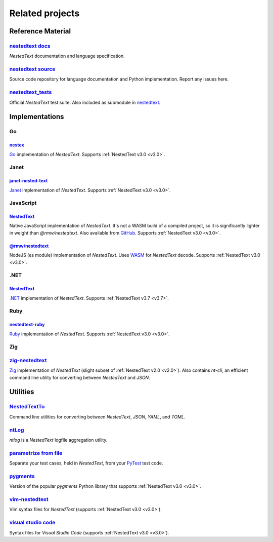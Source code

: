 Related projects
================

Reference Material
------------------

`nestedtext docs <https://nestedtext.org>`_
"""""""""""""""""""""""""""""""""""""""""""
*NestedText* documentation and language specification.


`nestedtext source <https://github.com/kenkundert/nestedtext>`_
"""""""""""""""""""""""""""""""""""""""""""""""""""""""""""""""
Source code repository for language documentation and Python implementation.  
Report any issues here.

`nestedtext_tests <https://github.com/kenkundert/nestedtext_tests>`_
""""""""""""""""""""""""""""""""""""""""""""""""""""""""""""""""""""
Official *NestedText* test suite.  Also included as submodule in
`nestedtext <https://github.com/kenkundert/nestedtext>`_.


Implementations
---------------

Go
""

`nestex <https://github.com/npillmayer/nestext>`_
^^^^^^^^^^^^^^^^^^^^^^^^^^^^^^^^^^^^^^^^^^^^^^^^^

`Go <https://golang.org/>`_ implementation of *NestedText*.
Supports :ref:`NestedText v3.0 <v3.0>`.


Janet
"""""

`janet-nested-text <https://github.com/andrewchambers/janet-nested-text>`_
^^^^^^^^^^^^^^^^^^^^^^^^^^^^^^^^^^^^^^^^^^^^^^^^^^^^^^^^^^^^^^^^^^^^^^^^^^

`Janet <https://janet-lang.org/>`_ implementation of *NestedText*.
Supports :ref:`NestedText v3.0 <v3.0>`.


JavaScript
""""""""""

`NestedText <https://www.npmjs.com/package/nestedtext>`_
^^^^^^^^^^^^^^^^^^^^^^^^^^^^^^^^^^^^^^^^^^^^^^^^^^^^^^^^

Native JavaScript implementation of *NestedText*. It's not a WASM build of 
a compiled project, so it is significantly lighter in weight than 
*@rmw/nestedtext*.  Also available from `GitHub 
<https://github.com/fidian/nestedtext>`_.  Supports :ref:`NestedText v3.0 
<v3.0>`.

`@rmw/nestedtext <https://www.npmjs.com/package/@rmw/nestedtext>`_
^^^^^^^^^^^^^^^^^^^^^^^^^^^^^^^^^^^^^^^^^^^^^^^^^^^^^^^^^^^^^^^^^^^^^^^^^^

NodeJS (es module) implementation of *NestedText*.  Uses `WASM 
<https://en.wikipedia.org/wiki/WebAssembly>`_ for *NestedText* decode.  Supports 
:ref:`NestedText v3.0 <v3.0>`.



.NET
""""

`NestedText <https://www.nuget.org/packages/NestedText>`_
^^^^^^^^^^^^^^^^^^^^^^^^^^^^^^^^^^^^^^^^^^^^^^^^^^^^^^^^^

`.NET <https://dotnet.microsoft.com/>`_ implementation of *NestedText*.
Supports :ref:`NestedText v3.7 <v3.7>`.


Ruby
""""

`nestedtext-ruby <https://github.com/erikw/nestedtext-ruby>`_
^^^^^^^^^^^^^^^^^^^^^^^^^^^^^^^^^^^^^^^^^^^^^^^^^^^^^^^^^^^^^

`Ruby <https://www.ruby-lang.org/en/>`_ implementation of *NestedText*.  
Supports :ref:`NestedText v3.0 <v3.0>`.


Zig
"""

`zig-nestedtext <https://github.com/LewisGaul/zig-nestedtext>`_
"""""""""""""""""""""""""""""""""""""""""""""""""""""""""""""""

`Zig <https://ziglang.org>`_ implementation of *NestedText*
(slight subset of :ref:`NestedText v2.0 <v2.0>`).  Also contains *nt-cli*, an 
efficient command line utility for converting between *NestedText* and *JSON*.


Utilities
---------

`NestedTextTo <https://github.com/AndydeCleyre/nestedtextto>`_
""""""""""""""""""""""""""""""""""""""""""""""""""""""""""""""""""""
Command line utilities for converting between *NestedText*, *JSON*, *YAML*, and 
*TOML*.


`ntLog <https://github.com/KenKundert/ntlog>`_
""""""""""""""""""""""""""""""""""""""""""""""
*ntlog* is a *NestedText* logfile aggregation utility.


`parametrize from file <https://github.com/kalekundert/parametrize_from_file>`_
"""""""""""""""""""""""""""""""""""""""""""""""""""""""""""""""""""""""""""""""
Separate your test cases, held in *NestedText*,
from your `PyTest <https://docs.pytest.org>`_ test code.


`pygments <https://github.com/KenKundert/pygments>`_
""""""""""""""""""""""""""""""""""""""""""""""""""""
Version of the popular *pygments* Python library that supports :ref:`NestedText 
v3.0 <v3.0>`.


`vim-nestedtext <https://github.com/kenkundert/vim-nestedtext>`_
""""""""""""""""""""""""""""""""""""""""""""""""""""""""""""""""
Vim syntax files for *NestedText* (supports :ref:`NestedText v3.0 <v3.0>`).


`visual studio code <https://marketplace.visualstudio.com/items?itemName=bmarkovic17.nestedtext>`_
""""""""""""""""""""""""""""""""""""""""""""""""""""""""""""""""""""""""""""""""""""""""""""""""""
Syntax files for *Visual Studio Code* (supports :ref:`NestedText v3.0 <v3.0>`).
